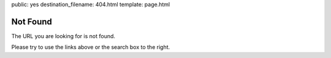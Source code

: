 public: yes
destination_filename: 404.html
template: page.html

Not Found
=========

The URL you are looking for is not found.

Please try to use the links above or the search box to the right.
